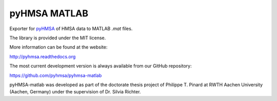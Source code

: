 pyHMSA MATLAB
=============

.. image:: https://badge.fury.io/py/pyhmsa-matlab.svg
   :target: http://badge.fury.io/py/pyhmsa-matlab

.. image:: https://travis-ci.org/pyhmsa/pyhmsa-matlab.svg?branch=master
   :target: https://travis-ci.org/pyhmsa/pyhmsa-matlab

Exporter for `pyHMSA <https://pypi.python.org/pypi/pyHMSA>`_ of HMSA data 
to MATLAB *.mat* files.

The library is provided under the MIT license.

More information can be found at the website:

http://pyhmsa.readthedocs.org

The most current development version is always available from our
GitHub repository:

https://github.com/pyhmsa/pyhmsa-matlab

pyHMSA-matlab was developed as part of the doctorate thesis project of 
Philippe T. Pinard at RWTH Aachen University (Aachen, Germany) under the 
supervision of Dr. Silvia Richter.
